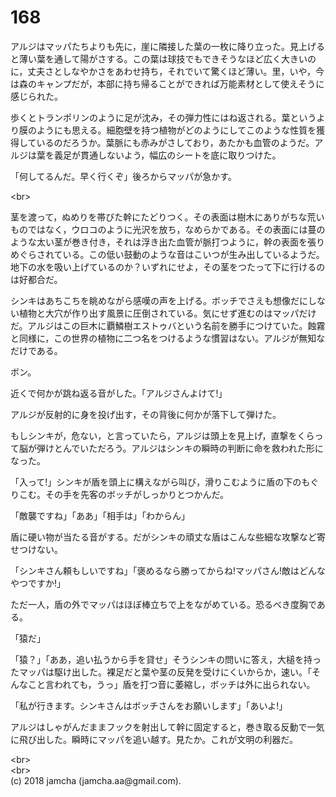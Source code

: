 #+OPTIONS: toc:nil
#+OPTIONS: \n:t

* 168

  アルジはマッパたちよりも先に，崖に隣接した葉の一枚に降り立った。見上げると薄い葉を通して陽がさする。この葉は球技でもできそうなほど広く大きいのに，丈夫さとしなやかさをあわせ持ち，それでいて驚くほど薄い。里，いや，今は森のキャンプだが，本部に持ち帰ることができれば万能素材として使えそうに感じられた。

  歩くとトランポリンのように足が沈み，その弾力性にはね返される。葉というより膜のようにも思える。細胞壁を持つ植物がどのようにしてこのような性質を獲得しているのだろうか。葉脈にも赤みがさしており，あたかも血管のようだ。アルジは葉を義足が貫通しないよう，幅広のシートを底に取りつけた。

  「何してるんだ。早く行くぞ」後ろからマッパが急かす。

  <br>

  茎を渡って，ぬめりを帯びた幹にたどりつく。その表面は樹木にありがちな荒いものではなく，ウロコのように光沢を放ち，なめらかである。その表面には蔓のような太い茎が巻き付き，それは浮き出た血管が脈打つように，幹の表面を張りめぐらされている。この低い鼓動のような音はこいつが生み出しているようだ。地下の水を吸い上げているのか？いずれにせよ，その茎をつたって下に行けるのは好都合だ。

  シンキはあちこちを眺めながら感嘆の声を上げる。ボッチでさえも想像だにしない植物と大穴が作り出す風景に圧倒されている。気にせず進むのはマッパだけだ。アルジはこの巨木に覇鱗樹エストゥバという名前を勝手につけていた。蝕霧と同様に，この世界の植物に二つ名をつけるような慣習はない。アルジが無知なだけである。

  ボン。

  近くで何かが跳ね返る音がした。「アルジさんよけて!」

  アルジが反射的に身を投げ出す，その背後に何かが落下して弾けた。

  もしシンキが，危ない，と言っていたら，アルジは頭上を見上げ，直撃をくらって脳が弾けとんでいただろう。アルジはシンキの瞬時の判断に命を救われた形になった。

  「入って!」シンキが盾を頭上に構えながら叫び，滑りこむように盾の下のもぐりこむ。その手を先客のボッチがしっかりとつかんだ。

  「敵襲ですね」「ああ」「相手は」「わからん」

  盾に硬い物が当たる音がする。だがシンキの頑丈な盾はこんな些細な攻撃など寄せつけない。

  「シンキさん頼もしいですね」「褒めるなら勝ってからね!マッパさん!敵はどんなやつですか!」

  ただ一人，盾の外でマッパはほぼ棒立ちで上をながめている。恐るべき度胸である。

  「猿だ」

  「猿？」「ああ，追い払うから手を貸せ」そうシンキの問いに答え，大槌を持ったマッパは駆け出した。裸足だと葉や茎の反発を受けにくいからか，速い。「そんなこと言われても，うっ」盾を打つ音に萎縮し，ボッチは外に出られない。

  「私が行きます。シンキさんはボッチさんをお願いします」「あいよ!」

  アルジはしゃがんだままフックを射出して幹に固定すると，巻き取る反動で一気に飛び出した。瞬時にマッパを追い越す。見たか。これが文明の利器だ。

  <br>
  <br>
  (c) 2018 jamcha (jamcha.aa@gmail.com).

  [[http://creativecommons.org/licenses/by-nc-sa/4.0/deed][file:http://i.creativecommons.org/l/by-nc-sa/4.0/88x31.png]]
